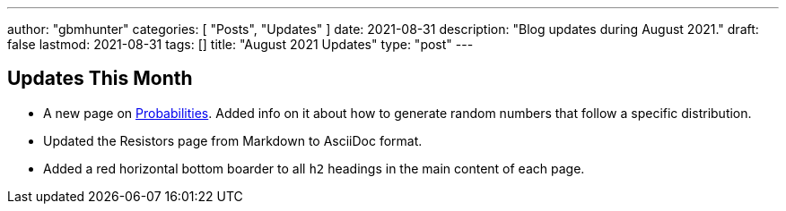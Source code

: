 ---
author: "gbmhunter"
categories: [ "Posts", "Updates" ]
date: 2021-08-31
description: "Blog updates during August 2021."
draft: false
lastmod: 2021-08-31
tags: []
title: "August 2021 Updates"
type: "post"
---

== Updates This Month

* A new page on link:/mathematics/statistics/probabilities/[Probabilities]. Added info on it about how to generate random numbers that follow a specific distribution.

* Updated the Resistors page from Markdown to AsciiDoc format.

* Added a red horizontal bottom boarder to all `h2` headings in the main content of each page.
